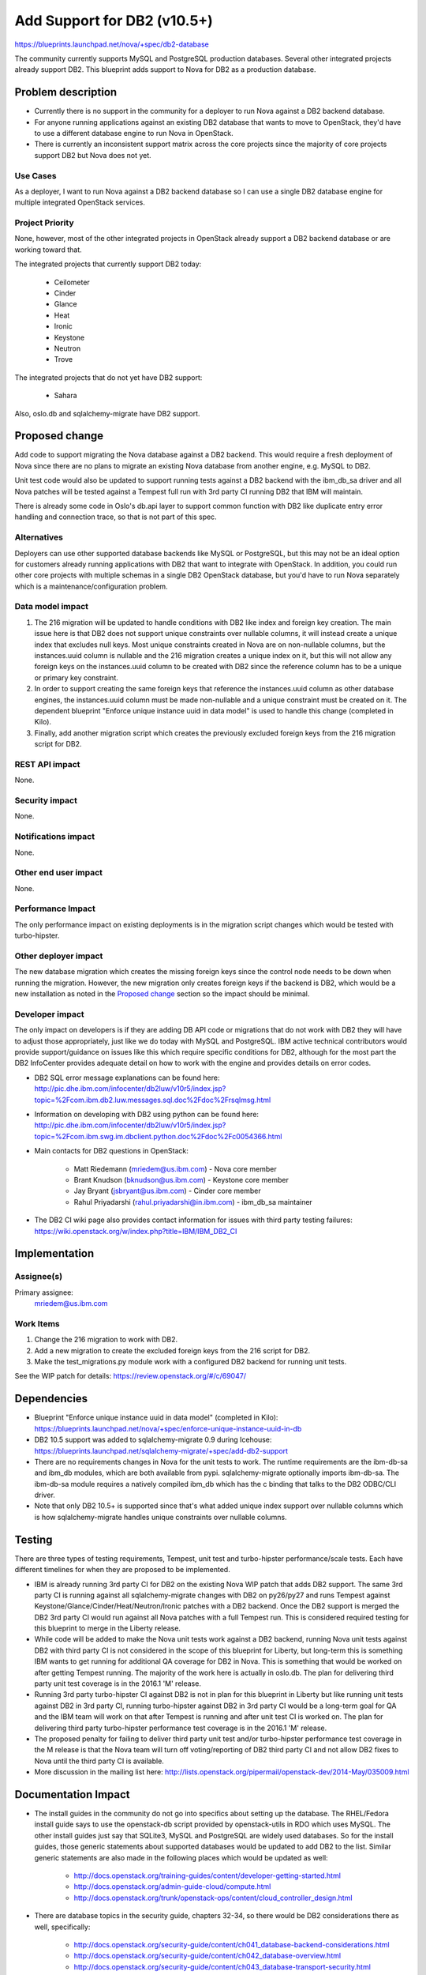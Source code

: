 ..
 This work is licensed under a Creative Commons Attribution 3.0 Unported
 License.

 http://creativecommons.org/licenses/by/3.0/legalcode

============================
Add Support for DB2 (v10.5+)
============================

https://blueprints.launchpad.net/nova/+spec/db2-database

The community currently supports MySQL and PostgreSQL production databases.
Several other integrated projects already support DB2. This blueprint adds
support to Nova for DB2 as a production database.


Problem description
===================

* Currently there is no support in the community for a deployer to run Nova
  against a DB2 backend database.

* For anyone running applications against an existing DB2 database that wants
  to move to OpenStack, they'd have to use a different database engine to
  run Nova in OpenStack.

* There is currently an inconsistent support matrix across the core projects
  since the majority of core projects support DB2 but Nova does not yet.

Use Cases
---------

As a deployer, I want to run Nova against a DB2 backend database so I can use
a single DB2 database engine for multiple integrated OpenStack services.

Project Priority
----------------

None, however, most of the other integrated projects in OpenStack already
support a DB2 backend database or are working toward that.

The integrated projects that currently support DB2 today:

  * Ceilometer
  * Cinder
  * Glance
  * Heat
  * Ironic
  * Keystone
  * Neutron
  * Trove

The integrated projects that do not yet have DB2 support:

  * Sahara

Also, oslo.db and sqlalchemy-migrate have DB2 support.


Proposed change
===============

Add code to support migrating the Nova database against a DB2 backend. This
would require a fresh deployment of Nova since there are no plans to migrate
an existing Nova database from another engine, e.g. MySQL to DB2.

Unit test code would also be updated to support running tests against a DB2
backend with the ibm_db_sa driver and all Nova patches will be tested against a
Tempest full run with 3rd party CI running DB2 that IBM will maintain.

There is already some code in Oslo's db.api layer to support common function
with DB2 like duplicate entry error handling and connection trace, so that is
not part of this spec.

Alternatives
------------

Deployers can use other supported database backends like MySQL or PostgreSQL,
but this may not be an ideal option for customers already running applications
with DB2 that want to integrate with OpenStack. In addition, you could run
other core projects with multiple schemas in a single DB2 OpenStack database,
but you'd have to run Nova separately which is a maintenance/configuration
problem.

Data model impact
-----------------

#. The 216 migration will be updated to handle conditions with DB2 like index
   and foreign key creation. The main issue here is that DB2 does not support
   unique constraints over nullable columns, it will instead create a unique
   index that excludes null keys. Most unique constraints created in Nova are
   on non-nullable columns, but the instances.uuid column is nullable and the
   216 migration creates a unique index on it, but this will not allow any
   foreign keys on the instances.uuid column to be created with DB2 since the
   reference column has to be a unique or primary key constraint.
#. In order to support creating the same foreign keys that reference the
   instances.uuid column as other database engines, the instances.uuid column
   must be made non-nullable and a unique constraint must be created on it.
   The dependent blueprint "Enforce unique instance uuid in data model" is
   used to handle this change (completed in Kilo).
#. Finally, add another migration script which creates the previously excluded
   foreign keys from the 216 migration script for DB2.

REST API impact
---------------

None.

Security impact
---------------

None.

Notifications impact
--------------------

None.

Other end user impact
---------------------

None.

Performance Impact
------------------

The only performance impact on existing deployments is in the migration
script changes which would be tested with turbo-hipster.

Other deployer impact
---------------------

The new database migration which creates the missing foreign keys since the
control node needs to be down when running the migration. However, the new
migration only creates foreign keys if the backend is DB2, which would be a new
installation as noted in the `Proposed change`_ section so the impact should be
minimal.

Developer impact
----------------

The only impact on developers is if they are adding DB API code or migrations
that do not work with DB2 they will have to adjust those appropriately, just
like we do today with MySQL and PostgreSQL. IBM active technical contributors
would provide support/guidance on issues like this which require specific
conditions for DB2, although for the most part the DB2 InfoCenter provides
adequate detail on how to work with the engine and provides details on error
codes.

* DB2 SQL error message explanations can be found here:
  http://pic.dhe.ibm.com/infocenter/db2luw/v10r5/index.jsp?topic=%2Fcom.ibm.db2.luw.messages.sql.doc%2Fdoc%2Frsqlmsg.html

* Information on developing with DB2 using python can be found here:
  http://pic.dhe.ibm.com/infocenter/db2luw/v10r5/index.jsp?topic=%2Fcom.ibm.swg.im.dbclient.python.doc%2Fdoc%2Fc0054366.html

* Main contacts for DB2 questions in OpenStack:

   * Matt Riedemann (mriedem@us.ibm.com) - Nova core member
   * Brant Knudson (bknudson@us.ibm.com) - Keystone core member
   * Jay Bryant (jsbryant@us.ibm.com) - Cinder core member
   * Rahul Priyadarshi (rahul.priyadarshi@in.ibm.com) - ibm_db_sa maintainer

* The DB2 CI wiki page also provides contact information for issues with third
  party testing failures:
  https://wiki.openstack.org/w/index.php?title=IBM/IBM_DB2_CI


Implementation
==============

Assignee(s)
-----------

Primary assignee:
  mriedem@us.ibm.com

Work Items
----------

#. Change the 216 migration to work with DB2.
#. Add a new migration to create the excluded foreign keys from the 216 script
   for DB2.
#. Make the test_migrations.py module work with a configured DB2 backend for
   running unit tests.

See the WIP patch for details: https://review.openstack.org/#/c/69047/


Dependencies
============

* Blueprint "Enforce unique instance uuid in data model" (completed in Kilo):
  https://blueprints.launchpad.net/nova/+spec/enforce-unique-instance-uuid-in-db

* DB2 10.5 support was added to sqlalchemy-migrate 0.9 during Icehouse:
  https://blueprints.launchpad.net/sqlalchemy-migrate/+spec/add-db2-support

* There are no requirements changes in Nova for the unit tests to work. The
  runtime requirements are the ibm-db-sa and ibm_db modules, which are both
  available from pypi. sqlalchemy-migrate optionally imports ibm-db-sa. The
  ibm-db-sa module requires a natively compiled ibm_db which has the c binding
  that talks to the DB2 ODBC/CLI driver.

* Note that only DB2 10.5+ is supported since that's what added unique index
  support over nullable columns which is how sqlalchemy-migrate handles unique
  constraints over nullable columns.


Testing
=======

There are three types of testing requirements, Tempest, unit test and
turbo-hipster performance/scale tests. Each have different timelines for when
they are proposed to be implemented.

* IBM is already running 3rd party CI for DB2 on the existing Nova WIP patch
  that adds DB2 support. The same 3rd party CI is running against all
  sqlalchemy-migrate changes with DB2 on py26/py27 and runs Tempest against
  Keystone/Glance/Cinder/Heat/Neutron/Ironic patches with a DB2 backend. Once
  the DB2 support is merged the DB2 3rd party CI would run against all Nova
  patches with a full Tempest run. This is considered required testing for this
  blueprint to merge in the Liberty release.

* While code will be added to make the Nova unit tests work against a DB2
  backend, running Nova unit tests against DB2 with third party CI is not
  considered in the scope of this blueprint for Liberty, but long-term this is
  something IBM wants to get running for additional QA coverage for DB2 in
  Nova. This is something that would be worked on after getting Tempest
  running. The majority of the work here is actually in oslo.db. The plan for
  delivering third party unit test coverage is in the 2016.1 'M' release.

* Running 3rd party turbo-hipster CI against DB2 is not in plan for this
  blueprint in Liberty but like running unit tests against DB2 in 3rd party CI,
  running turbo-hipster against DB2 in 3rd party CI would be a long-term goal
  for QA and the IBM team will work on that after Tempest is running and after
  unit test CI is worked on. The plan for delivering third party turbo-hipster
  performance test coverage is in the 2016.1 'M' release.

* The proposed penalty for failing to deliver third party unit test and/or
  turbo-hipster performance test coverage in the M release is that the Nova
  team will turn off voting/reporting of DB2 third party CI and not allow DB2
  fixes to Nova until the third party CI is available.

* More discussion in the mailing list here:
  http://lists.openstack.org/pipermail/openstack-dev/2014-May/035009.html


Documentation Impact
====================

* The install guides in the community do not go into specifics about setting up
  the database.  The RHEL/Fedora install guide says to use the openstack-db
  script provided by openstack-utils in RDO which uses MySQL.  The other
  install guides just say that SQLite3, MySQL and PostgreSQL are widely used
  databases. So for the install guides, those generic statements about
  supported databases would be updated to add DB2 to the list. Similar generic
  statements are also made in the following places which would be updated as
  well:

   * http://docs.openstack.org/training-guides/content/developer-getting-started.html
   * http://docs.openstack.org/admin-guide-cloud/compute.html
   * http://docs.openstack.org/trunk/openstack-ops/content/cloud_controller_design.html

* There are database topics in the security guide, chapters 32-34, so there
  would be DB2 considerations there as well, specifically:

   * http://docs.openstack.org/security-guide/content/ch041_database-backend-considerations.html
   * http://docs.openstack.org/security-guide/content/ch042_database-overview.html
   * http://docs.openstack.org/security-guide/content/ch043_database-transport-security.html


References
==========

* Work in progress nova patch: https://review.openstack.org/#/c/69047/

* "Enforce unique instance uuid in data model" spec:
  http://specs.openstack.org/openstack/nova-specs/specs/kilo/approved/enforce-unique-instance-uuid-in-db.html

* There are Chef cookbooks on stackforge which support configuring OpenStack
  to run with an existing DB2 installation:
  http://git.openstack.org/cgit/stackforge/cookbook-openstack-common/

* Mailing list thread on third party testing:
  http://lists.openstack.org/pipermail/openstack-dev/2014-May/035009.html

* DB2 10.5 InfoCenter: http://pic.dhe.ibm.com/infocenter/db2luw/v10r5/index.jsp

* Some older manual setup instructions for DB2 with OpenStack:
  http://www.ibm.com/developerworks/cloud/library/cl-openstackdb2/index.html

* ibm-db-sa: https://code.google.com/p/ibm-db/source/clones?repo=ibm-db-sa

* DB2 Third Party CI Wiki: https://wiki.openstack.org/w/index.php?title=IBM/IBM_DB2_CI
